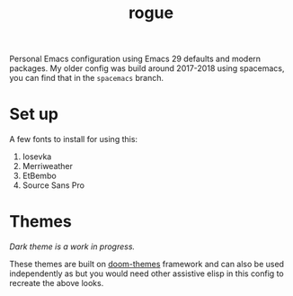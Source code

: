 #+TITLE: rogue

Personal Emacs configuration using Emacs 29 defaults and modern packages. My
older config was build around 2017-2018 using spacemacs, you can find that in
the ~spacemacs~ branch.

* Set up
A few fonts to install for using this:
1. Iosevka
2. Merriweather
3. EtBembo
4. Source Sans Pro

* Themes

[[file:./screens/light.png]]

/Dark theme is a work in progress./

These themes are built on [[https://github.com/doomemacs/themes][doom-themes]] framework and can also be used
independently as but you would need other assistive elisp in this config to
recreate the above looks.
